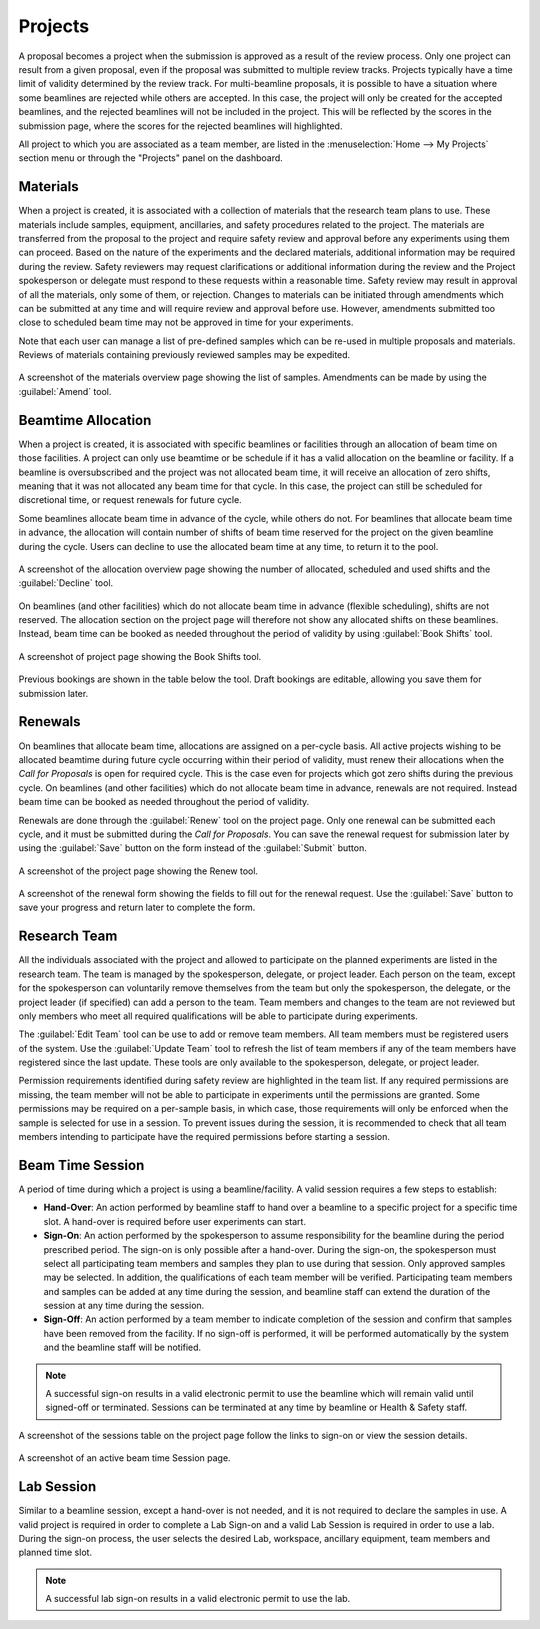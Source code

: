 Projects
========
A proposal becomes a project when the submission is approved as a result of the review process. Only one project can
result from a given proposal, even if the proposal was submitted to multiple review tracks. Projects typically
have a time limit of validity determined by the review track. For multi-beamline proposals, it is possible to have a
situation where some beamlines are rejected while others are accepted. In this case, the project will only be created
for the accepted beamlines, and the rejected beamlines will not be included in the project.  This will be reflected by
the scores in the submission page, where the scores for the rejected beamlines will highlighted.

All project to which you are associated as a team member, are listed in the :menuselection:`Home --> My Projects`
section menu or through the "Projects" panel on the dashboard.

Materials
---------
When a project is created, it is associated with a collection of materials that the research team plans to use. These
materials include samples, equipment, ancillaries, and safety procedures related to the project. The materials are
transferred from the proposal to the project and require safety review and approval before any experiments using
them can proceed. Based on the nature of the experiments and the declared materials, additional information may be
required during the review. Safety reviewers may request clarifications or additional information during the review
and the Project spokesperson or delegate must respond to these requests within a reasonable time. Safety review
may result in approval of all the materials, only some of them, or rejection. Changes to materials can be initiated
through amendments which can be submitted at any time and will require review and approval before use. However,
amendments submitted too close to scheduled beam time may not be approved in time for your experiments.

Note that each user can manage a list of pre-defined samples which can be re-used in multiple proposals and materials.
Reviews of materials containing previously reviewed samples may be expedited.

.. figure:: pending-materials.png
    :alt: Materials Overview
    :align: center

    A screenshot of the materials overview page showing the list of samples. Amendments can be made by using the
    :guilabel:`Amend` tool.


Beamtime Allocation
-------------------
When a project is created, it is associated with specific beamlines or facilities through an allocation of beam time
on those facilities. A project can only use beamtime or be schedule if it has a valid allocation on the beamline or
facility. If a beamline is oversubscribed and the project was not allocated beam time, it will receive an allocation
of zero shifts, meaning that it was not allocated any beam time for that cycle. In this case, the project can still
be scheduled for discretional time, or request renewals for future cycle.

Some beamlines allocate beam time in advance of the cycle, while others do not. For beamlines that allocate beam time
in advance, the allocation will contain number of shifts of beam time reserved for the project on the given beamline
during the cycle. Users can decline to use the allocated beam time at any time, to return it to the pool.

.. figure:: allocated-shifts.png
    :alt: Allocation Overview
    :align: center

    A screenshot of the allocation overview page showing the number of allocated, scheduled and used shifts and
    the :guilabel:`Decline` tool.


On beamlines (and other facilities) which do not allocate beam time in advance (flexible scheduling),
shifts are not reserved. The allocation section on the project page will therefore not show any allocated
shifts on these beamlines. Instead, beam time can be booked as needed throughout the period of validity by using
:guilabel:`Book Shifts` tool.

.. figure:: book-shifts.png
    :alt: Book Shifts Tool
    :align: center

    A screenshot of project page showing the Book Shifts tool.

Previous bookings are shown in the table below the tool. Draft bookings are editable, allowing you save them for
submission later.

Renewals
--------
On beamlines that allocate beam time, allocations are assigned on a per-cycle basis. All active projects wishing
to be allocated beamtime during future cycle occurring within their period of validity, must renew
their allocations when the *Call for Proposals* is open for required cycle. This is the case even
for projects which got zero shifts during the previous cycle. On beamlines (and other facilities)  which do not
allocate beam time in advance, renewals are not required. Instead beam time can be booked as needed throughout the
period of validity.

Renewals are done through the :guilabel:`Renew` tool on the project page. Only one renewal can be submitted each
cycle, and it must be submitted during the *Call for Proposals*. You can save the renewal request for submission
later by using the :guilabel:`Save` button on the form instead of the :guilabel:`Submit` button.

.. figure:: renew-project.png
    :alt: Renew Project Tool
    :align: center

    A screenshot of the project page showing the Renew tool.

.. figure:: renewal-form.png
    :alt: Renew Project Form
    :align: center

    A screenshot of the renewal form showing the fields to fill out for the renewal request. Use the :guilabel:`Save`
    button to save your progress and return later to complete the form.


Research Team
-------------
All the individuals associated with the project and allowed to participate on the planned experiments are listed
in the research team. The team is managed by the spokesperson, delegate, or project leader. Each person on the team,
except for the spokesperson can voluntarily remove themselves from the team but only the spokesperson, the delegate,
or the project leader (if specified) can add a person to the team. Team members and changes to the team are not
reviewed but only members who meet all required qualifications will be able to participate during experiments.

The :guilabel:`Edit Team` tool can be use to add or remove team members.  All team members must be registered users
of the system. Use the :guilabel:`Update Team` tool to refresh the list of team members if any of the team
members have registered since the last update. These tools are only available to the spokesperson, delegate,
or project leader.

Permission requirements identified during safety review are highlighted in the team list. If any required permissions
are missing, the team member will not be able to participate in experiments until the permissions are granted. Some
permissions may be required on a per-sample basis, in which case, those requirements will only be enforced when
the sample is selected for use in a session. To prevent issues during the session, it is recommended to check that
all team members intending to participate have the required permissions before starting a session.


Beam Time Session
-----------------
A period of time during which a project is using a beamline/facility. A valid session requires
a few steps to establish:

* **Hand-Over**: An action performed by beamline staff to hand over a beamline to a specific project
  for a specific time slot. A hand-over is required before user experiments can start.
* **Sign-On**: An action performed by the spokesperson to assume responsibility for the beamline during
  the period prescribed period. The sign-on is only possible after a hand-over. During the sign-on,
  the spokesperson must select all participating team members and samples they plan to use during that session.
  Only approved samples may be selected. In addition, the qualifications of each team member will be verified.
  Participating team members and samples can be added at any time during the session, and beamline staff
  can extend the duration of the session at any time during the session.
* **Sign-Off**: An action performed by a team member to indicate completion of the session and confirm that
  samples have been removed from the facility. If no sign-off is performed, it will be performed automatically
  by the system and the beamline staff will be notified.

.. note::
   A successful sign-on results in a valid electronic permit to use the beamline which will remain valid
   until signed-off or terminated. Sessions can be terminated at any time by beamline or Health & Safety staff.

.. figure:: session-list.png
    :alt: Beamline Sessions
    :align: center

    A screenshot of the sessions table on the project page follow the links to sign-on or view the session details.

.. figure:: session-page.png
    :alt: Beamtime Session Page
    :align: center

    A screenshot of an active beam time Session page.


Lab Session
-----------
Similar to a beamline session, except a hand-over is not needed, and it is not required to declare the samples in use.
A valid project is required in order to complete a Lab Sign-on and a valid Lab Session is required in order to use
a lab. During the sign-on process, the user selects the desired Lab, workspace, ancillary equipment, team members
and planned time slot.

.. note::
   A successful lab sign-on results in a valid electronic permit to use the lab.
